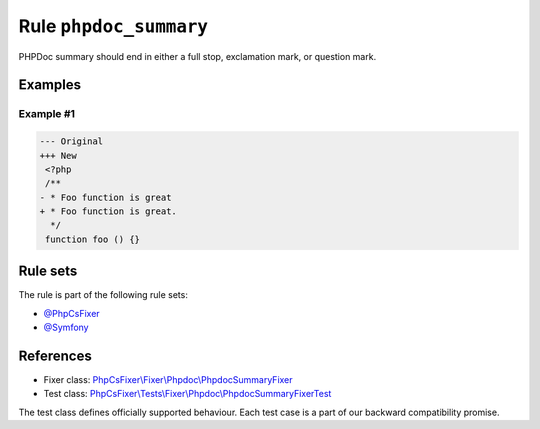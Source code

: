 =======================
Rule ``phpdoc_summary``
=======================

PHPDoc summary should end in either a full stop, exclamation mark, or question
mark.

Examples
--------

Example #1
~~~~~~~~~~

.. code-block:: diff

   --- Original
   +++ New
    <?php
    /**
   - * Foo function is great
   + * Foo function is great.
     */
    function foo () {}

Rule sets
---------

The rule is part of the following rule sets:

- `@PhpCsFixer <./../../ruleSets/PhpCsFixer.rst>`_
- `@Symfony <./../../ruleSets/Symfony.rst>`_

References
----------

- Fixer class: `PhpCsFixer\\Fixer\\Phpdoc\\PhpdocSummaryFixer <./../../../src/Fixer/Phpdoc/PhpdocSummaryFixer.php>`_
- Test class: `PhpCsFixer\\Tests\\Fixer\\Phpdoc\\PhpdocSummaryFixerTest <./../../../tests/Fixer/Phpdoc/PhpdocSummaryFixerTest.php>`_

The test class defines officially supported behaviour. Each test case is a part of our backward compatibility promise.
